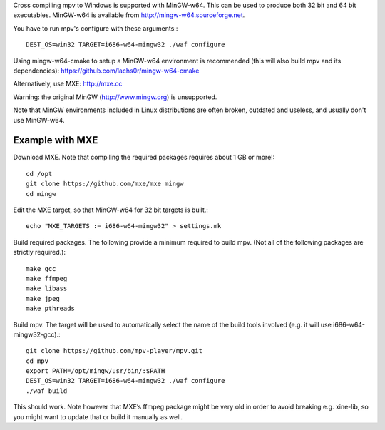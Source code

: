 Cross compiling mpv to Windows is supported with MinGW-w64. This can be used to
produce both 32 bit and 64 bit executables. MinGW-w64 is available from
http://mingw-w64.sourceforge.net.

You have to run mpv's configure with these arguments:::

  DEST_OS=win32 TARGET=i686-w64-mingw32 ./waf configure

Using mingw-w64-cmake to setup a MinGW-w64 environment is recommended (this will
also build mpv and its dependencies): https://github.com/lachs0r/mingw-w64-cmake

Alternatively, use MXE: http://mxe.cc

Warning: the original MinGW (http://www.mingw.org) is unsupported.

Note that MinGW environments included in Linux distributions are often broken,
outdated and useless, and usually don't use MinGW-w64.

Example with MXE
================

Download MXE. Note that compiling the required packages requires about 1 GB
or more!::

  cd /opt
  git clone https://github.com/mxe/mxe mingw
  cd mingw

Edit the MXE target, so that MinGW-w64 for 32 bit targets is built.::

  echo "MXE_TARGETS := i686-w64-mingw32" > settings.mk

Build required packages. The following provide a minimum required to build
mpv. (Not all of the following packages are strictly required.)::

  make gcc
  make ffmpeg
  make libass
  make jpeg
  make pthreads

Build mpv. The target will be used to automatically select the name of the
build tools involved (e.g. it will use i686-w64-mingw32-gcc).::

  git clone https://github.com/mpv-player/mpv.git
  cd mpv
  export PATH=/opt/mingw/usr/bin/:$PATH
  DEST_OS=win32 TARGET=i686-w64-mingw32 ./waf configure
  ./waf build

This should work. Note however that MXE’s ffmpeg package might be very old
in order to avoid breaking e.g. xine-lib, so you might want to update that
or build it manually as well.
